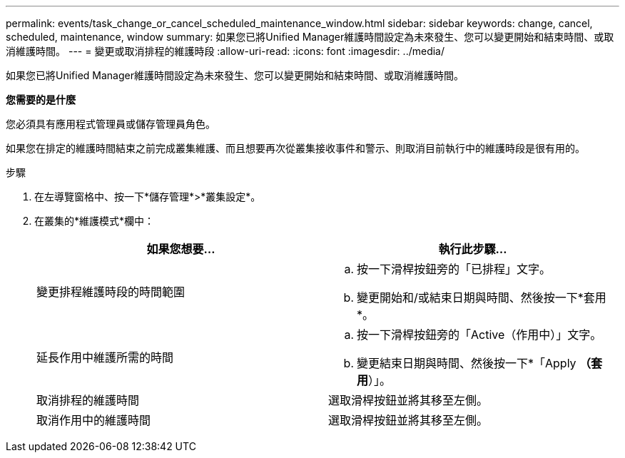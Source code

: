 ---
permalink: events/task_change_or_cancel_scheduled_maintenance_window.html 
sidebar: sidebar 
keywords: change, cancel, scheduled, maintenance, window 
summary: 如果您已將Unified Manager維護時間設定為未來發生、您可以變更開始和結束時間、或取消維護時間。 
---
= 變更或取消排程的維護時段
:allow-uri-read: 
:icons: font
:imagesdir: ../media/


[role="lead"]
如果您已將Unified Manager維護時間設定為未來發生、您可以變更開始和結束時間、或取消維護時間。

*您需要的是什麼*

您必須具有應用程式管理員或儲存管理員角色。

如果您在排定的維護時間結束之前完成叢集維護、而且想要再次從叢集接收事件和警示、則取消目前執行中的維護時段是很有用的。

.步驟
. 在左導覽窗格中、按一下*儲存管理*>*叢集設定*。
. 在叢集的*維護模式*欄中：
+
|===
| 如果您想要... | 執行此步驟... 


 a| 
變更排程維護時段的時間範圍
 a| 
.. 按一下滑桿按鈕旁的「已排程」文字。
.. 變更開始和/或結束日期與時間、然後按一下*套用*。




 a| 
延長作用中維護所需的時間
 a| 
.. 按一下滑桿按鈕旁的「Active（作用中）」文字。
.. 變更結束日期與時間、然後按一下*「Apply *（套用*）」。




 a| 
取消排程的維護時間
 a| 
選取滑桿按鈕並將其移至左側。



 a| 
取消作用中的維護時間
 a| 
選取滑桿按鈕並將其移至左側。

|===

